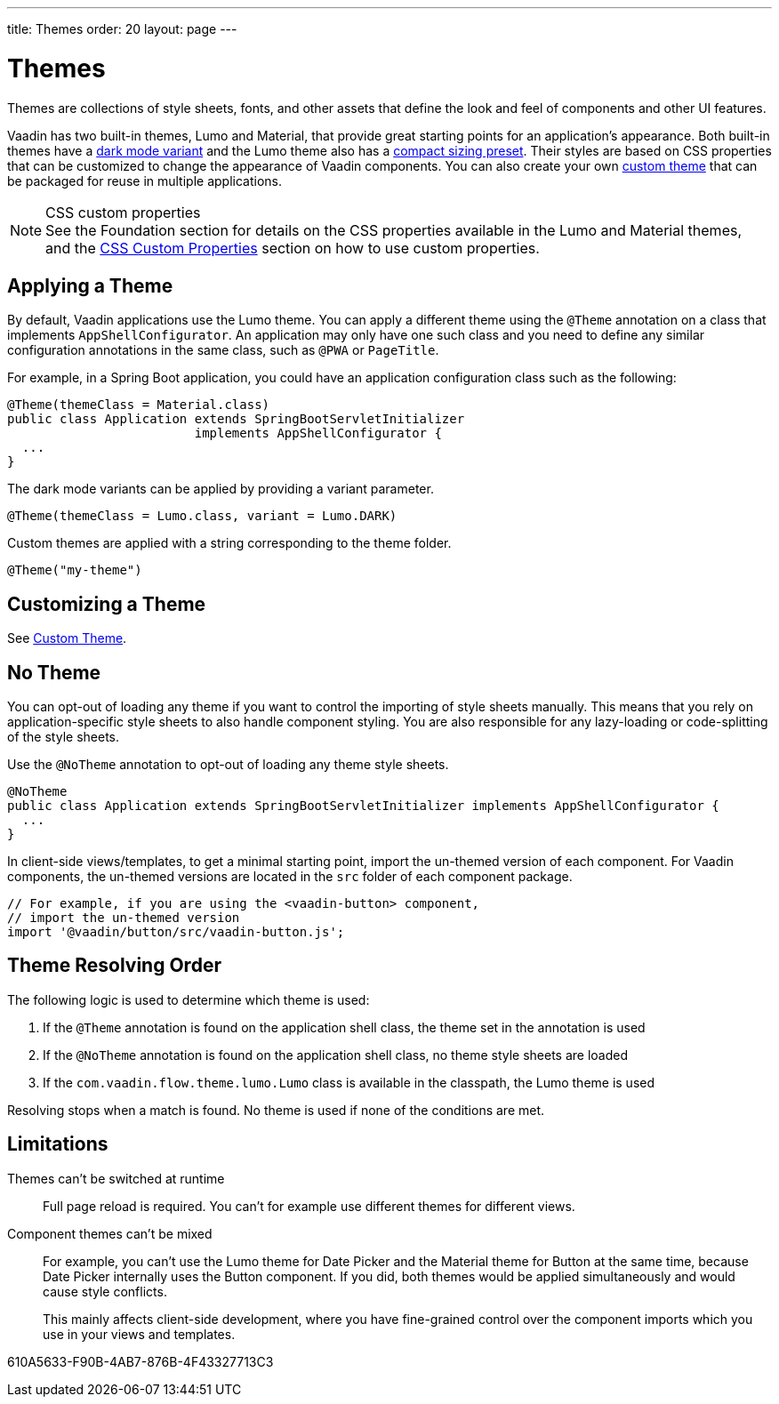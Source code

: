 ---
title: Themes
order: 20
layout: page
---

= Themes

Themes are collections of style sheets, fonts, and other assets that define the look and feel of components and other UI features.

Vaadin has two built-in themes, Lumo and Material, that provide great starting points for an application's appearance.
Both built-in themes have a <<{articles}/styling/lumo/variants/light-dark#, dark mode variant>> and the Lumo theme also has a <<{articles}/styling/lumo/variants/compact#, compact sizing preset>>.
Their styles are based on CSS properties that can be customized to change the appearance of Vaadin components.
You can also create your own <<{articles}/styling/custom-theme#, custom theme>> that can be packaged for reuse in multiple applications.

.CSS custom properties
[NOTE]
See the Foundation section for details on the CSS properties available in the Lumo and Material themes, and the <<css-custom-properties#, CSS Custom Properties>> section on how to use custom properties.


== Applying a Theme

By default, Vaadin applications use the Lumo theme.
You can apply a different theme using the [classname]`@Theme` annotation on a class that implements [classname]`AppShellConfigurator`.
An application may only have one such class and you need to define any similar configuration annotations in the same class, such as [classname]`@PWA` or [classname]`PageTitle`.

For example, in a Spring Boot application, you could have an application configuration class such as the following:

[source,java]
----
@Theme(themeClass = Material.class)
public class Application extends SpringBootServletInitializer
                         implements AppShellConfigurator {
  ...
}
----

The dark mode variants can be applied by providing a variant parameter.

[source,java]
----
@Theme(themeClass = Lumo.class, variant = Lumo.DARK)
----

Custom themes are applied with a string corresponding to the theme folder.

[source,java]
----
@Theme("my-theme")
----

== Customizing a Theme

See <<{articles}/styling/custom-theme#, Custom Theme>>.

== No Theme

You can opt-out of loading any theme if you want to control the importing of style sheets manually.
This means that you rely on application-specific style sheets to also handle component styling.
You are also responsible for any lazy-loading or code-splitting of the style sheets.

Use the [classname]`@NoTheme` annotation to opt-out of loading any theme style sheets.

[source,java]
----
@NoTheme
public class Application extends SpringBootServletInitializer implements AppShellConfigurator {
  ...
}
----

In client-side views/templates, to get a minimal starting point, import the un-themed version of each component.
For Vaadin components, the un-themed versions are located in the [filename]`src` folder of each component package.

[source,typescript]
----
// For example, if you are using the <vaadin-button> component,
// import the un-themed version
import '@vaadin/button/src/vaadin-button.js';
----


== Theme Resolving Order

pass:[<!-- vale Vaadin.Passive = NO -->]

The following logic is used to determine which theme is used:

. If the `@Theme` annotation is found on the application shell class, the theme set in the annotation is used
. If the `@NoTheme` annotation is found on the application shell class, no theme style sheets are loaded
. If the `com.vaadin.flow.theme.lumo.Lumo` class is available in the classpath, the Lumo theme is used

Resolving stops when a match is found.
No theme is used if none of the conditions are met.

pass:[<!-- vale Vaadin.Passive = YES -->]


== Limitations

Themes can't be switched at runtime::
Full page reload is required.
You can't for example use different themes for different views.

Component themes can't be mixed::
For example, you can't use the Lumo theme for Date Picker and the Material theme for Button at the same time, because Date Picker internally uses the Button component.
If you did, both themes would be applied simultaneously and would cause style conflicts.
+
This mainly affects client-side development, where you have fine-grained control over the component imports which you use in your views and templates.


[.discussion-id]
610A5633-F90B-4AB7-876B-4F43327713C3

